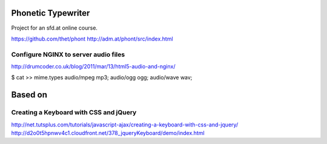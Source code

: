 Phonetic Typewriter
===================

Project for an sfd.at online course.

https://github.com/thet/phont
http://adm.at/phont/src/index.html

Configure NGINX to server audio files
-------------------------------------
http://drumcoder.co.uk/blog/2011/mar/13/html5-audio-and-nginx/

$ cat >> mime.types
audio/mpeg                            mp3;
audio/ogg                             ogg;
audio/wave                            wav;


Based on
========

Creating a Keyboard with CSS and jQuery
---------------------------------------
http://net.tutsplus.com/tutorials/javascript-ajax/creating-a-keyboard-with-css-and-jquery/
http://d2o0t5hpnwv4c1.cloudfront.net/378_jqueryKeyboard/demo/index.html


